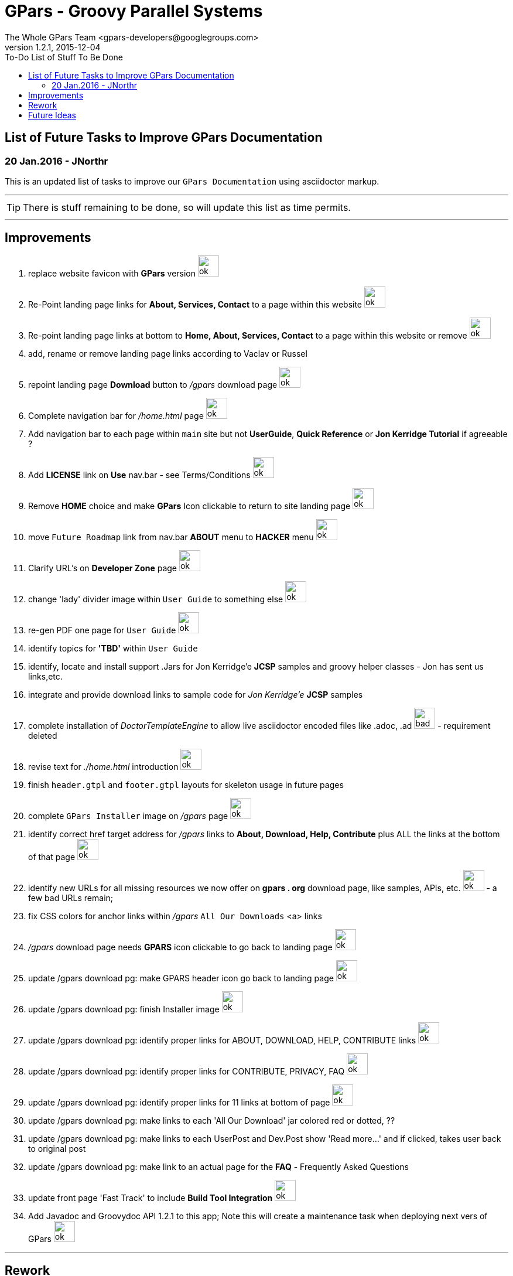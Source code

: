 = GPars - Groovy Parallel Systems
The Whole GPars Team <gpars-developers@googlegroups.com>
v1.2.1, 2015-12-04
:linkattrs:
:toc: right
:toc-title: To-Do List of Stuff To Be Done
:icons: font
:source-highlighter: coderay
:docslink: http://gpars.website/[GPars Documentation]
:description: GPars is a multi-paradigm concurrency framework offering several mutually cooperating high-level concurrency abstractions.
:imagesdir: ./images

== List of Future Tasks to Improve GPars Documentation

=== 20 Jan.2016 - JNorthr

This is an updated list of tasks to improve our `GPars Documentation` using asciidoctor markup.

''''

TIP: There is stuff remaining to be done, so will update this list as time permits.

''''

== Improvements

 . replace website favicon with *GPars* version image:../images/checkmarkgreen.png[ok,36]
 . Re-Point landing page links for *About, Services, Contact* to a page within this website  image:../images/checkmarkgreen.png[ok,36]
 . Re-point landing page links at bottom to *Home, About, Services, Contact*  to a page within this website or remove image:../images/checkmarkgreen.png[ok,36]
 . add, rename or remove landing page links according to Vaclav or Russel
 . repoint landing page *Download* button to _/gpars_ download page image:../images/checkmarkgreen.png[ok,36]
 . Complete navigation bar for _/home.html_ page image:../images/checkmarkgreen.png[ok,36]
 . Add navigation bar to each page within `main` site but not *UserGuide*, *Quick Reference* or *Jon Kerridge Tutorial* if agreeable ?
 . Add *LICENSE* link on *Use* nav.bar - see Terms/Conditions  image:../images/checkmarkgreen.png[ok,36]
 . Remove *HOME* choice and make *GPars* Icon clickable to return to site landing page image:../images/checkmarkgreen.png[ok,36]
 . move `Future Roadmap` link from nav.bar *ABOUT* menu to *HACKER* menu image:../images/checkmarkgreen.png[ok,36]
 . Clarify URL's on *Developer Zone* page image:../images/checkmarkgreen.png[ok,36]
 . change 'lady' divider image within `User Guide` to something else image:../images/checkmarkgreen.png[ok,36]
 . re-gen PDF one page for `User Guide` image:../images/checkmarkgreen.png[ok,36]
 . identify topics for *'TBD'* within `User Guide`
 . identify, locate and install support .Jars for Jon Kerridge'e *JCSP* samples and groovy helper classes - Jon has sent us links,etc.
 . integrate and provide download links to sample code for _Jon Kerridge'e_ *JCSP* samples
 . complete installation of _DoctorTemplateEngine_ to allow live asciidoctor encoded files like .adoc, .ad image:../images/redcross.png[bad,36] - requirement deleted
 . revise text for _./home.html_ introduction image:../images/checkmarkgreen.png[ok,36]
 . finish `header.gtpl` and `footer.gtpl` layouts for skeleton usage in future pages
 . complete `GPars Installer` image on _/gpars_ page image:../images/checkmarkgreen.png[ok,36]
 . identify correct href target address for _/gpars_ links to *About, Download, Help, Contribute* plus ALL the links at the bottom of that page image:../images/checkmarkgreen.png[ok,36]
 . identify new URLs for all missing resources we now offer on *gpars . org* download page, like samples, APIs, etc. image:../images/checkmarkgreen.png[ok,36] - a few bad URLs remain;
 . fix CSS colors for anchor links within _/gpars_ `All Our Downloads` <a> links
 . _/gpars_ download page needs *GPARS* icon clickable to go back to landing page image:../images/checkmarkgreen.png[ok,36]
 . update /gpars download pg: make GPARS header icon go back to landing page image:../images/checkmarkgreen.png[ok,36]
 . update /gpars download pg: finish Installer image image:../images/checkmarkgreen.png[ok,36]
 . update /gpars download pg: identify proper links for ABOUT, DOWNLOAD, HELP, CONTRIBUTE links image:../images/checkmarkgreen.png[ok,36]
 . update /gpars download pg: identify proper links for CONTRIBUTE, PRIVACY, FAQ image:../images/checkmarkgreen.png[ok,36]
 . update /gpars download pg: identify proper links for 11 links at bottom of page image:../images/checkmarkgreen.png[ok,36]
 . update /gpars download pg: make links to each 'All Our Download' jar colored red or dotted, ??
 . update /gpars download pg: make links to each UserPost and Dev.Post show 'Read more...' and if clicked, takes user back to original post 
 . update /gpars download pg: make link to an actual page for the *FAQ* - Frequently Asked Questions
 . update front page 'Fast Track' to include *Build Tool Integration* image:../images/checkmarkgreen.png[ok,36]
 . Add Javadoc and Groovydoc API 1.2.1 to this app; Note this will create a maintenance task when deploying next vers of GPars image:../images/checkmarkgreen.png[ok,36]
  
''''
 
== Rework

 . Need to re-visit all stale URLs with the website documentation to confirm the now work, or comment out. image:../images/checkmarkgreen.png[ok,36] - a few bad URLs need updating, see *Stale* menu
 . Delete ununsed image files 
 . Update README on how to change/edit document
 . Update *To-Do* page - [red]*In progress*
 . Change all version numbers to 1.2.1  image:../images/checkmarkgreen.png[ok,36]
 . Add click link to each post within `Latest User Posts` and `Latest Dev.Posts` to take user directly to that post. image:../images/checkmarkgreen.png[ok,36] see *Read more...* choice
 . Develop plan to offer API, sample code, zips from internal resources folder within this website with click links to download each. *In progress*
 . Add note to _/gpars_ download page that if existing groovy already installed, user might already have *GPars* and not need to download another version image:../images/checkmarkgreen.png[ok,36]
 . Review and improve _/integration_ document about using maven and gradle to grab *GPars*.
 . Add new and more recent articles and presentations to *LEARN* menu
 . add `Redis` caching feature to improve site performance -  image:../images/checkmarkgreen.png[ok,36]
 . Remove obsolete/unused images
 . Archive unused .groovy scripts in WEB-INF/groovy folder image:../images/checkmarkgreen.png[ok,36]
 
== Future Ideas

 . Provide a `live-code` feature where users can test/run our code samples within this site.
 . Consider social media exposure for *GPars* - added *Google+* plus *Twitter* plus *FaceBook* links on landing pg; add to bottom of each page
 . Consider authoring *GPars* book for Manning press - see sample book cover
 . Promote Lanyrd GPars Speaking events  
 . Update Download page to show Java JVM for each *GPars* release
 
